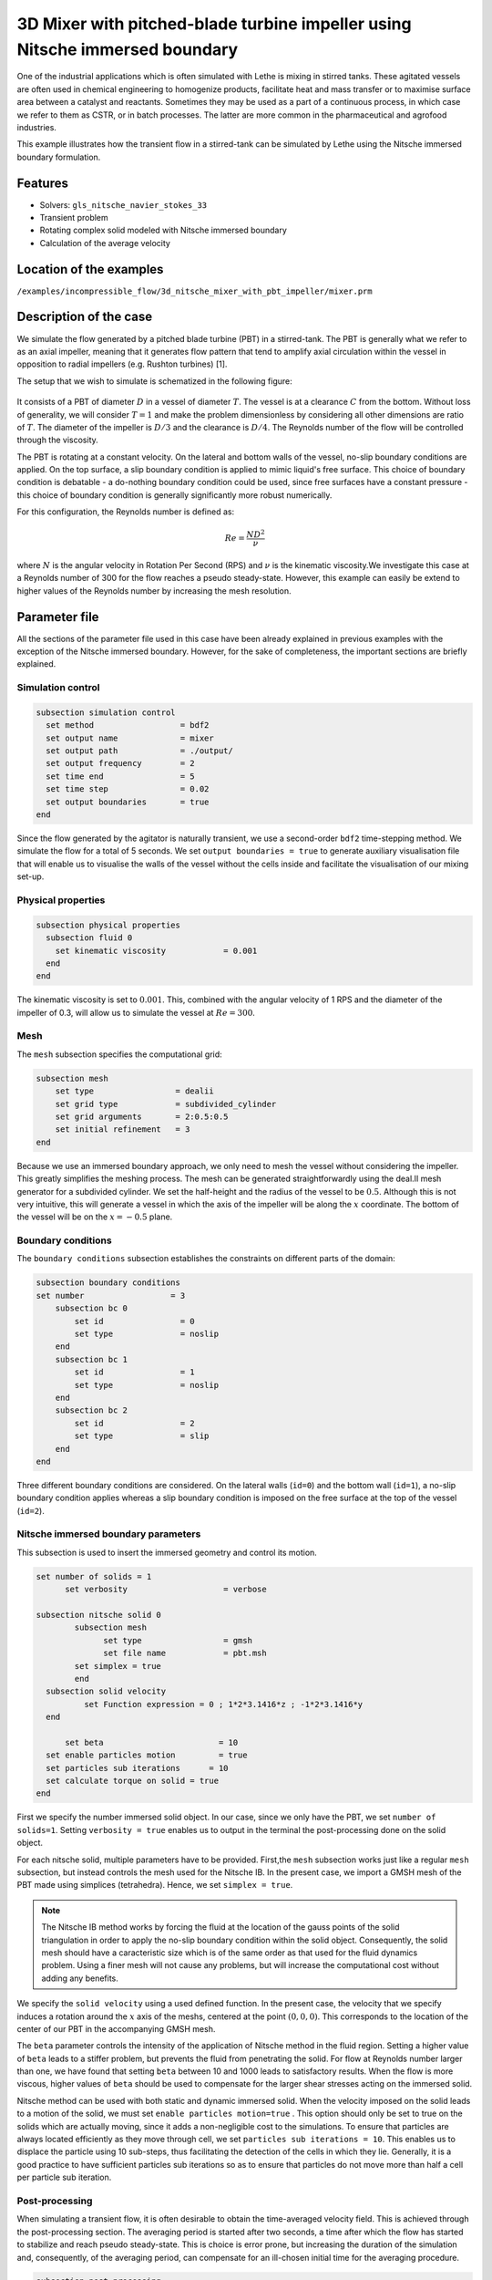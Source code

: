 ===============================================================================
3D Mixer with pitched-blade turbine impeller using Nitsche immersed boundary
===============================================================================

One of the industrial applications which is often simulated with Lethe is mixing in stirred tanks. These agitated vessels are often used in chemical engineering to homogenize products, facilitate heat and mass transfer or to maximise surface area between a catalyst and reactants. Sometimes they may be used as a part of a continuous process, in which case we refer to them as CSTR, or in batch processes. The latter are more common in the pharmaceutical and agrofood industries.

This example illustrates how the transient flow in a stirred-tank can be simulated by Lethe using the Nitsche immersed boundary formulation.

Features
----------------------------------
- Solvers: ``gls_nitsche_navier_stokes_33``
- Transient problem
- Rotating complex solid modeled with Nitsche immersed boundary
- Calculation of the average velocity


Location of the examples
------------------------
``/examples/incompressible_flow/3d_nitsche_mixer_with_pbt_impeller/mixer.prm``


Description of the case
-----------------------

We simulate the flow generated by a pitched blade turbine (PBT) in a stirred-tank. The PBT is generally what we refer to as an axial impeller, meaning that it generates flow pattern that tend to amplify axial circulation within the vessel in opposition to radial impellers (e.g. Rushton turbines) [1].

The setup that we wish to simulate is schematized in the following figure:

..

  .. image:: images/geo.png
   :alt: The geometry and boundary conditions
   :align: center
   :name: geometry


It consists of a PBT of diameter :math:`D` in a vessel of diameter :math:`T`. The vessel is at a clearance :math:`C` from the bottom. Without loss of generality, we will consider :math:`T=1` and make the problem dimensionless by considering all other dimensions are ratio of :math:`T`. The diameter of the impeller is :math:`D/3` and the clearance is :math:`D/4`. The Reynolds number of the flow will be controlled through the viscosity.

The PBT is rotating at a constant velocity. On the lateral and bottom walls of the vessel, no-slip boundary conditions are applied. On the top surface, a slip boundary condition is applied to mimic liquid's free surface. This choice of boundary condition is debatable - a do-nothing boundary condition could be used, since free surfaces have a constant pressure - this choice of boundary condition is generally significantly more robust numerically.

For this configuration, the Reynolds number is defined as:

  .. math::
    Re = \frac{ND^2}{\nu}

where :math:`N` is the angular velocity in Rotation Per Second (RPS) and :math:`\nu` is the kinematic viscosity.We investigate this case at a Reynolds number of 300 for the flow reaches a pseudo steady-state. However, this example can easily be extend to higher values of the Reynolds number by increasing the mesh resolution.


Parameter file
--------------

All the sections of the parameter file used in this case have been already explained in previous examples with the exception of the Nitsche immersed boundary. However, for the sake of completeness, the important sections are briefly explained.

Simulation control
~~~~~~~~~~~~~~~~~~~

.. code-block:: text

    subsection simulation control
      set method                  = bdf2
      set output name             = mixer
      set output path             = ./output/
      set output frequency        = 2
      set time end                = 5
      set time step               = 0.02
      set output boundaries       = true
    end

Since the flow generated by the agitator is naturally transient, we use a second-order ``bdf2`` time-stepping method. We simulate the flow for a total of 5 seconds. We set ``output boundaries = true`` to generate auxiliary visualisation file that will enable us to visualise the walls of the vessel without the cells inside and facilitate the visualisation of our mixing set-up.

Physical properties
~~~~~~~~~~~~~~~~~~~

.. code-block:: text

  subsection physical properties
    subsection fluid 0
      set kinematic viscosity            = 0.001
    end
  end

The kinematic viscosity is set to :math:`0.001`. This, combined with the angular velocity of 1 RPS and the diameter of the impeller of 0.3, will allow us to simulate the vessel at :math:`Re=300`.


Mesh
~~~~~

The ``mesh`` subsection specifies the computational grid:

.. code-block:: text

  subsection mesh
      set type                 = dealii
      set grid type            = subdivided_cylinder
      set grid arguments       = 2:0.5:0.5
      set initial refinement   = 3
  end

Because we use an immersed boundary approach, we only need to mesh the vessel without considering the impeller. This greatly simplifies the meshing process. The mesh can be generated straightforwardly using the deal.II mesh generator for a subdivided cylinder. We set the half-height and the radius of the vessel to be :math:`0.5`. Although this is not very intuitive, this will generate a vessel in which the axis of the impeller will be along the :math:`x` coordinate. The bottom of the vessel will be on the :math:`x=-0.5` plane.


Boundary conditions
~~~~~~~~~~~~~~~~~~~

The ``boundary conditions`` subsection establishes the constraints on different parts of the domain:

.. code-block:: text

    subsection boundary conditions
    set number                  = 3
        subsection bc 0
            set id                = 0
            set type              = noslip
        end
        subsection bc 1
            set id                = 1
            set type              = noslip
        end
        subsection bc 2
            set id                = 2
            set type              = slip
        end
    end


Three different boundary conditions are considered. On the lateral walls (``id=0``) and the bottom wall (``id=1``), a no-slip boundary condition applies whereas a slip boundary condition is imposed on the free surface at the top of the vessel (``id=2``).

Nitsche immersed boundary parameters
~~~~~~~~~~~~~~~~~~~~~~~~~~~~~~~~~~~~~~~

This subsection is used to insert the immersed geometry and control its motion.


.. code-block:: text

  set number of solids = 1
	set verbosity 			 = verbose

  subsection nitsche solid 0
	  subsection mesh
      		set type                 = gmsh
      		set file name            = pbt.msh
          set simplex = true
	  end
    subsection solid velocity
	    set Function expression = 0 ; 1*2*3.1416*z ; -1*2*3.1416*y
    end

   	set beta 			= 10
    set enable particles motion		= true
    set particles sub iterations      = 10
    set calculate torque on solid = true
  end

First we specify the number immersed solid object. In our case, since we only have the PBT, we set ``number of solids=1``.  Setting ``verbosity = true`` enables us to output in the terminal the post-processing done on the solid object.

For each nitsche solid, multiple parameters have to be provided. First,the ``mesh`` subsection works just like a regular ``mesh`` subsection, but instead controls the mesh used for the Nitsche IB. In the present case, we import a GMSH mesh of the PBT made using simplices (tetrahedra). Hence, we set ``simplex = true``.

.. note::
  
  The Nitsche IB method works by forcing the fluid at the location of the gauss points of the solid triangulation in order to apply the no-slip boundary condition within the solid object. Consequently, the solid mesh should have a caracteristic size which is of the same order as that used for the fluid dynamics problem. Using a finer mesh will not cause any problems, but will increase the computational cost without adding any benefits.


We specify the ``solid velocity`` using a used defined function. In the present case, the velocity that we specify induces a rotation around the :math:`x` axis of the meshs, centered at the point :math:`(0,0,0)`. This corresponds to the location of the center of our PBT in the accompanying GMSH mesh.

The ``beta`` parameter controls the intensity of the application of Nitsche method in the fluid region. Setting a higher value of ``beta`` leads to a stiffer problem, but prevents the fluid from penetrating the solid. For flow at Reynolds number larger than one, we have found that setting ``beta`` between 10 and 1000 leads to satisfactory results. When the flow is more viscous, higher values of ``beta`` should be used to compensate for the larger shear stresses acting on the immersed solid.

Nitsche method can be used with both static and dynamic immersed solid. When the velocity imposed on the solid leads to a motion of the solid, we must set ``enable particles motion=true`` . This option should only be set to true on the solids which are actually moving, since it adds a non-negligible cost to the simulations. To ensure that particles are always located efficiently as they move through cell, we set ``particles sub iterations = 10``. This enables us to displace the particle using 10 sub-steps, thus facilitating the detection of the cells in which they lie. Generally, it is a good practice to have sufficient particles sub iterations so as to ensure that particles do not move more than half a cell per particle sub iteration.


Post-processing
~~~~~~~~~~~~~~~~~~~~~~~~~~~~

When simulating a transient flow, it is often desirable to obtain the time-averaged velocity field. This is achieved through the post-processing section. The averaging period is started after two seconds, a time after which the flow has started to stabilize and reach pseudo steady-state. This is choice is error prone, but increasing the duration of the simulation and, consequently, of the averaging period, can compensate for an ill-chosen initial time for the averaging procedure.

.. code-block:: text

  subsection post-processing
     set calculate average velocities = true
     set initial time = 2
  end

Non-linear solver parameters
~~~~~~~~~~~~~~~~~~~~~~~~~~~~

Since the problem that we solve is transient, it is not highly non-linear except for the first few iterations. Thus, we use pretty standard non-linear solver parameters.


.. code-block:: text

  subsection non-linear solver
    set tolerance               = 1e-4
    set max iterations          = 10
    set verbosity               = verbose
    set solver                  = inexact_newton
  end

Because the assembly of the Nitsche restriction for the immersed boundary is relatively expensive, we try to minimize it's assembly by reusing the Jacobian matrix as much as possible. This is accomplished setting ``solver=inexact_newton``.

Linear solver parameters
~~~~~~~~~~~~~~~~~~~~~~~~~~~~

Relatively standard parameters are used for the linear solver. In general, experience has shown us that the AMG preconditioner is more robust with the Nitsche IB.

.. code-block:: text

  subsection linear solver
    set method                    = amg
    set max iters                 = 200
    set relative residual         = 1e-3
    set minimum residual          = 1e-7
    set amg preconditioner ilu fill                  = 0
    set amg preconditioner ilu absolute tolerance    = 1e-8
    set amg preconditioner ilu relative tolerance    = 2.00
    set amg aggregation threshold = 1e-10  
    set amg smoother sweeps       = 2      
    set amg smoother overlap      = 1      
    set verbosity                 = verbose
    set max krylov vectors      = 200
  end




Running the simulation
----------------------
Launching the simulation is as simple as specifying the executable name and the parameter file. Assuming that the ``gls_navier_stokes_2d`` executable is within your path, the simulation can be launched by typing:

.. code-block:: text

  gls_navier_stokes_2d cavity.prm

Lethe will generate a number of files. The most important one bears the extension ``.pvd``. It can be read by popular visualization programs such as `Paraview <https://www.paraview.org/>`_. 

Results
~~~~~~~~~

Possibilities for extension
----------------------------

- **Investigate at higher Reynolds number:** By using a finer grid, this example can be launched at even higher Reynolds number. In the latter case, the flow generated is significantly more unsteady.



